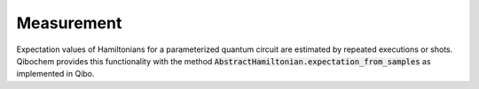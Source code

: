 ===========
Measurement
===========

Expectation values of Hamiltonians for a parameterized quantum circuit are estimated by repeated executions or shots. Qibochem provides this functionality with the method :code:`AbstractHamiltonian.expectation_from_samples` as implemented in Qibo.

